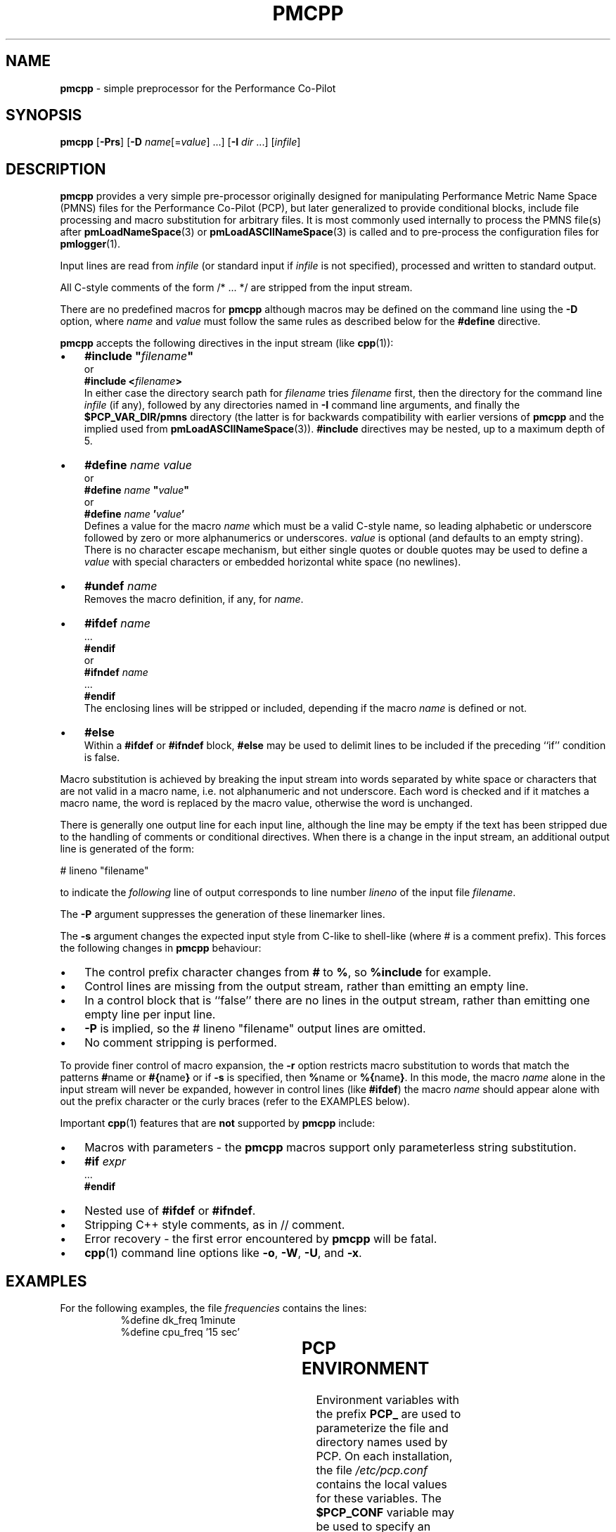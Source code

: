 '\"! tbl | mmdoc
'\"macro stdmacro
.\"
.\" Copyright (c) 2011 Ken McDonell.  All Rights Reserved.
.\" 
.\" This program is free software; you can redistribute it and/or modify it
.\" under the terms of the GNU General Public License as published by the
.\" Free Software Foundation; either version 2 of the License, or (at your
.\" option) any later version.
.\" 
.\" This program is distributed in the hope that it will be useful, but
.\" WITHOUT ANY WARRANTY; without even the implied warranty of MERCHANTABILITY
.\" or FITNESS FOR A PARTICULAR PURPOSE.  See the GNU General Public License
.\" for more details.
.\" 
.\"
.TH PMCPP 1 "" "Performance Co-Pilot"
.SH NAME
\f3pmcpp\f1 \- simple preprocessor for the Performance Co-Pilot
.\" literals use .B or \f3
.\" arguments use .I or \f2
.SH SYNOPSIS
.B pmcpp
[\f3\-Prs\f1]
[\f3\-D\f1 \f2name\f1[=\f2value\f1] ...]
[\f3\-I\f1 \f2dir\f1 ...]
[\f2infile\f1]
.SH DESCRIPTION
.B pmcpp
provides a very simple pre-processor originally designed for manipulating Performance
Metric Name Space (PMNS) files for the
Performance Co-Pilot (PCP), but later generalized to provide conditional
blocks, include file processing
and macro substitution for arbitrary files.
It is most commonly used internally
to process the PMNS file(s) after
.BR pmLoadNameSpace (3)
or
.BR pmLoadASCIINameSpace (3)
is called and to pre-process the configuration files for
.BR pmlogger (1).
.PP
Input lines are read from
.I infile
(or standard input if
.I infile
is not specified), processed and written to standard output.
.PP
All C-style comments of the form /* ... */ are stripped from the
input stream.
.PP
There are no predefined macros for
.B pmcpp
although macros may be defined on the command line using the
.B \-D
option, where
.I name
and
.I value
must follow the same rules as described below for the
.B #define
directive.
.PP
.B pmcpp
accepts the following directives in the input stream (like
.BR cpp (1)):
.IP \(bu 3n
\fB#include "\fIfilename\fB"\fR
.br
or
.br
\fB#include <\fIfilename\fB>\fR
.br
In either case the directory search path for
.I filename
tries
.I filename
first, then the directory for the command line
.I infile
(if any),
followed by any directories named in
.B \-I
command line arguments, and finally the
.B $PCP_VAR_DIR/pmns
directory (the latter is for backwards compatibility with
earlier versions of
.B pmcpp
and the implied used from
.BR pmLoadASCIINameSpace (3)).
.B #include
directives may be nested, up to a maximum depth of 5.
.IP \(bu 3n
\fB#define \fIname value\fR
.br
or
.br
\fB#define \fIname \fB"\fIvalue\fB"\fR
.br
or
.br
\fB#define \fIname \fB'\fIvalue\fB'\fR
.br
Defines a value for the macro
.I name
which must be a valid C-style name, so leading alphabetic or underscore
followed by
zero or more alphanumerics or underscores.
.I value
is optional (and defaults to an empty string).
There is no character escape mechanism, but either single quotes or
double quotes may be used to define a
.I value
with special characters or embedded horizontal white space (no newlines).
.IP \(bu 3n
\fB#undef \fIname\fR
.br
Removes the macro definition, if any, for
.IR name .
.IP \(bu 3n
\fB#ifdef \fIname\fR
.br
\&...
.br
\fB#endif\fR
.br
or
.br
\fB#ifndef \fIname\fR
.br
\&...
.br
\fB#endif\fR
.br
The enclosing lines will be stripped or included, depending if the
macro
.I name
is defined or not.
.IP \(bu 3n
\fB#else\fR
.br
Within a
.B #ifdef
or
.B #ifndef
block,
.B #else
may be used to delimit lines to be included if the preceding ``if'' condition
is false.
.PP
Macro substitution is achieved by breaking the input stream into words
separated by white space or characters that are not valid in a macro
name, i.e. not alphanumeric and not underscore.
Each word is checked and if it matches a macro name, the word is
replaced by the macro value, otherwise the word is unchanged.
.PP
There is generally one output line for each input line, although the line
may be empty if the text has been stripped due to the handling of
comments or conditional directives.  When there is a change in the input
stream, an additional output line is generated of the form:
.PP
.ti +10n
# lineno "filename"
.PP
to indicate the 
.I following
line of output corresponds to line number
.I lineno
of the input file
.IR filename .
.PP
The
.B \-P
argument suppresses the generation of these linemarker lines.
.PP
The
.B \-s
argument changes the expected input style from C-like to shell-like
(where # is a comment prefix).  This forces the following changes
in
.B pmcpp
behaviour:
.PD 0
.IP \(bu 3n
The control prefix character changes from
.B #
to
.BR % ,
so 
.B %include
for example.
.IP \(bu 3n
Control lines are missing from the output stream, rather than
emitting an empty line.
.IP \(bu 3n
In a control block that is ``false'' there are no lines in the
output stream, rather than emitting one empty line per input line.
.IP \(bu 3n
.B \-P
is implied, so
the # lineno "filename" output lines are omitted.
.IP \(bu 3n
No comment stripping is performed.
.PD
.PP
To provide finer control of macro expansion, the
.B \-r
option restricts macro substitution to words that match the patterns
.BR # name
or
.BR #{ name }
or if
.B \-s
is specified, then
.BR % name
or
.BR %{ name } .
In this mode, the macro
.I name
alone in the input stream will never be expanded, however in control
lines (like
.BR #ifdef )
the macro
.I name
should appear alone with out the prefix character or the
curly braces (refer to the EXAMPLES below).
.PP
Important
.BR cpp (1)
features that are
.B not
supported by
.B pmcpp
include:
.PD 0
.IP \(bu 3n
Macros with parameters \- the
.B pmcpp
macros support only parameterless string substitution.
.IP \(bu 3n
\fB#if \fIexpr\fR
.br
\&...
.br
\fB#endif\fR
.IP \(bu 3n
Nested use of
.B #ifdef
or
.BR #ifndef .
.IP \(bu 3n
Stripping C++ style comments, as in // comment.
.IP \(bu 3n
Error recovery - the first error encountered by
.B pmcpp
will be fatal.
.IP \(bu 3n
.BR cpp (1)
command line options like
.BR \-o ,
.BR \-W ,
.BR \-U ,
and
.BR \-x .
.PD
.SH EXAMPLES
.\" man.1.in from src dir
.TS
box;
lR s
lB | lB
lf(CW) | lf(CW).
Command: \fBpmcpp\fP
_
Input	Output
_
	# 1 "<stdin>"
#define MYDOMAIN 27	
	
root {	root {
    foo   MYDOMAIN:0:0	   foo   27:0:0
}	}
.TE
.PP
For the following examples, the file
.I frequencies
contains the lines:
.nf
.ft CW
.in +8n
%define dk_freq 1minute
%define cpu_freq '15 sec'
.in
.ft
.fi
.PP
.\" man.2.in from src dir
.TS
box;
lR s
lB | lB
lf(CW) | lf(CW).
Command: \fBpmcpp -rs\fP
_
Input	Output
_
# get logging frequencies	# get logging frequencies
# e.g. dk_freq macro	# e.g. dk_freq macro
%include "frequencies"

log mandatory on %dk_freq {	log mandatory on 1minute {
    disk.dev	   disk.dev
}	}

# note no % for want_cpu here	# note no % for want_cpu here
%ifdef want_cpu
%define cpu_pfx 'kernel.all.cpu.'
log mandatory on %cpu_freq {
    %{cpu_pfx}user
    %{cpu_pfx}sys
}
%endif
.TE
.PP
.TS
box;
lR s
lB | lB
lf(CW) | lf(CW).
Command: \fBpmcpp -rs -Dwant_cpu\fP
_
Input	Output
_
# get logging frequencies	# get logging frequencies
# e.g. dk_freq macro	# e.g. dk_freq macro
%include "frequencies"

log mandatory on %dk_freq {	log mandatory on 1minute {
    disk.dev	   disk.dev
}	}

# note no % for want_cpu here	# note no % for want_cpu here
%ifdef want_cpu
%define cpu_pfx 'kernel.all.cpu.'
log mandatory on %cpu_freq {	log mandatory on 15 sec {
    %{cpu_pfx}user	   kernel.all.cpu.user
    %{cpu_pfx}sys	   kernel.all.cpu.sys
}	}
%endif
.TE
.SH "PCP ENVIRONMENT"
Environment variables with the prefix
.B PCP_
are used to parameterize the file and directory names
used by PCP.
On each installation, the file
.I /etc/pcp.conf
contains the local values for these variables.
The
.B $PCP_CONF
variable may be used to specify an alternative
configuration file,
as described in
.BR pcp.conf (5).
.SH SEE ALSO
.BR cpp (1),
.BR pmLoadASCIINameSpace (3),
.BR pmLoadNameSpace (3),
.BR pmns (5),
.BR pcp.conf (5)
and
.BR pcp.env (5).
